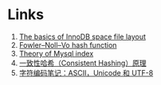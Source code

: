 * Links

1. [[https://blog.jcole.us/2013/01/03/the-basics-of-innodb-space-file-layout/][The basics of InnoDB space file layout]]
1. [[https://en.wikipedia.org/wiki/Fowler%E2%80%93Noll%E2%80%93Vo_hash_function][Fowler–Noll–Vo hash function]]
1. [[http://blog.codinglabs.org/articles/theory-of-mysql-index.html][Theory of Mysql index]]
1. [[https://afghl.github.io/2016/07/04/consistent-hashing.html][一致性哈希（Consistent Hashing）原理]]
1. [[http://www.ruanyifeng.com/blog/2007/10/ascii_unicode_and_utf-8.html][字符编码笔记：ASCII，Unicode 和 UTF-8]]
